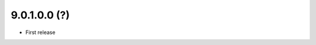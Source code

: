 9.0.1.0.0 (?)
~~~~~~~~~~~~~

* First release


..
  Model:
  2.0.1 (date of release)
  ~~~~~~~~~~~~~~~~~~~~~~~

  * change 1
  * change 2
